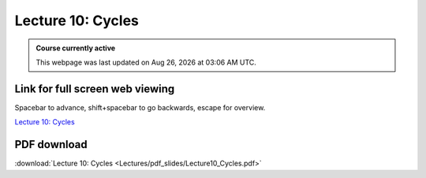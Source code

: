 Lecture 10: Cycles
===================================================== 

.. admonition:: Course currently active

   This webpage was last updated on |date| at |time|.

Link for full screen web viewing
------------------------------------------
Spacebar to advance, shift+spacebar to go backwards, escape for overview.

`Lecture 10: Cycles <../_static/Lecture10_Cycles.slides.html>`_


PDF download
------------------------

:download:`Lecture 10: Cycles  <Lectures/pdf_slides/Lecture10_Cycles.pdf>`

.. |date| date:: %b %d, %Y
.. |time| date:: %I:%M %p %Z